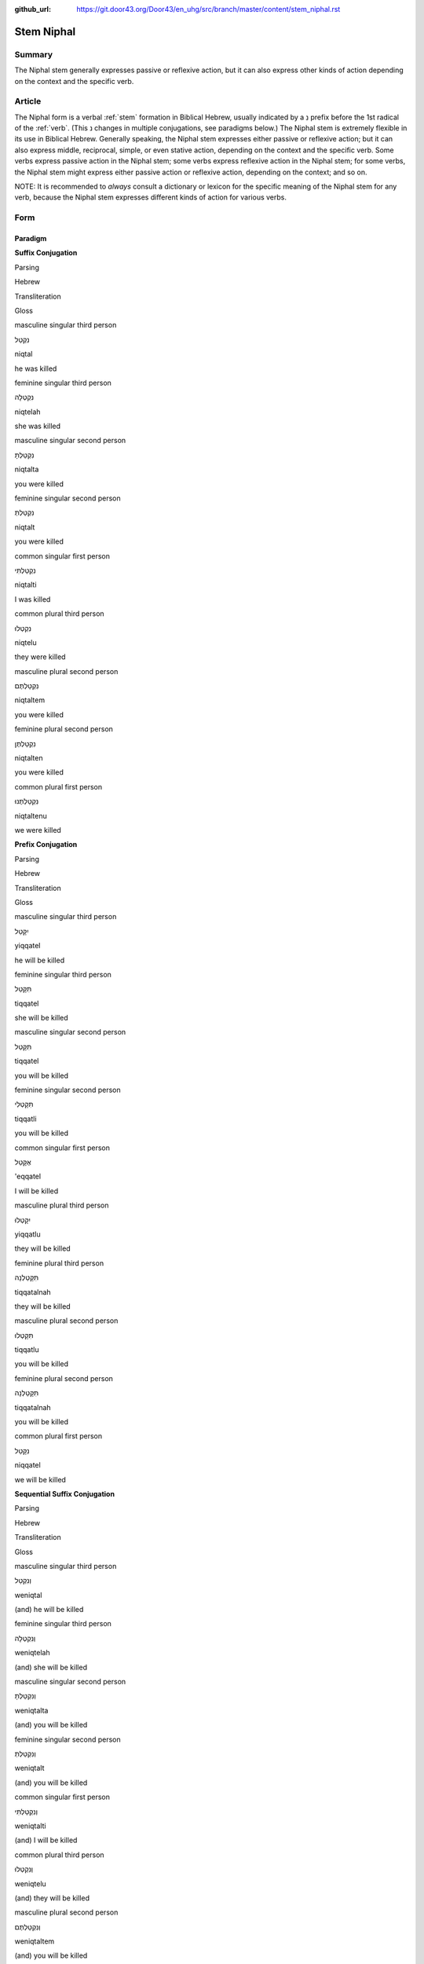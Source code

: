 :github_url: https://git.door43.org/Door43/en_uhg/src/branch/master/content/stem_niphal.rst

.. _stem_niphal:

Stem Niphal
===========

Summary
-------

The Niphal stem generally expresses passive or reflexive action, but it
can also express other kinds of action depending on the context and the
specific verb.

Article
-------

The Niphal form is a verbal
:ref:`stem`
formation in Biblical Hebrew, usually indicated by a נִ prefix before
the 1st radical of the
:ref:`verb`.
(This נ changes in multiple conjugations, see paradigms below.) The
Niphal stem is extremely flexible in its use in Biblical Hebrew.
Generally speaking, the Niphal stem expresses either passive or
reflexive action; but it can also express middle, reciprocal, simple, or
even stative action, depending on the context and the specific verb.
Some verbs express passive action in the Niphal stem; some verbs express
reflexive action in the Niphal stem; for some verbs, the Niphal stem
might express either passive action or reflexive action, depending on
the context; and so on.

NOTE: It is recommended to *always* consult a dictionary or lexicon for
the specific meaning of the Niphal stem for any verb, because the Niphal
stem expresses different kinds of action for various verbs.

Form
----

Paradigm
~~~~~~~~

**Suffix Conjugation**

.. raw:: html

   <table border="1" class="docutils">

.. raw:: html

   <tr class="row-odd">

.. raw:: html

   <th>

Parsing

.. raw:: html

   </th>

.. raw:: html

   <th>

Hebrew

.. raw:: html

   </th>

.. raw:: html

   <th>

Transliteration

.. raw:: html

   </th>

.. raw:: html

   <th>

Gloss

.. raw:: html

   </th>

.. raw:: html

   </tr>

.. raw:: html

   <tr class="row-even" align="center">

.. raw:: html

   <td>

masculine singular third person

.. raw:: html

   </td>

.. raw:: html

   <td>

נִקְטַל

.. raw:: html

   </td>

.. raw:: html

   <td>

niqtal

.. raw:: html

   </td>

.. raw:: html

   <td>

he was killed

.. raw:: html

   </td>

.. raw:: html

   </tr>

.. raw:: html

   <tr class="row-odd" align="center">

.. raw:: html

   <td>

feminine singular third person

.. raw:: html

   </td>

.. raw:: html

   <td>

נִקְטְלָה

.. raw:: html

   </td>

.. raw:: html

   <td>

niqtelah

.. raw:: html

   </td>

.. raw:: html

   <td>

she was killed

.. raw:: html

   </td>

.. raw:: html

   </tr>

.. raw:: html

   <tr class="row-even" align="center">

.. raw:: html

   <td>

masculine singular second person

.. raw:: html

   </td>

.. raw:: html

   <td>

נִקְטַלְתָּ

.. raw:: html

   </td>

.. raw:: html

   <td>

niqtalta

.. raw:: html

   </td>

.. raw:: html

   <td>

you were killed

.. raw:: html

   </td>

.. raw:: html

   </tr>

.. raw:: html

   <tr class="row-odd" align="center">

.. raw:: html

   <td>

feminine singular second person

.. raw:: html

   </td>

.. raw:: html

   <td>

נִקְטַלְתְּ

.. raw:: html

   </td>

.. raw:: html

   <td>

niqtalt

.. raw:: html

   </td>

.. raw:: html

   <td>

you were killed

.. raw:: html

   </td>

.. raw:: html

   </tr>

.. raw:: html

   <tr class="row-even" align="center">

.. raw:: html

   <td>

common singular first person

.. raw:: html

   </td>

.. raw:: html

   <td>

נִקְטַלְתִּי

.. raw:: html

   </td>

.. raw:: html

   <td>

niqtalti

.. raw:: html

   </td>

.. raw:: html

   <td>

I was killed

.. raw:: html

   </td>

.. raw:: html

   </tr>

.. raw:: html

   <tr class="row-odd" align="center">

.. raw:: html

   <td>

common plural third person

.. raw:: html

   </td>

.. raw:: html

   <td>

נִקְטְלוּ

.. raw:: html

   </td>

.. raw:: html

   <td>

niqtelu

.. raw:: html

   </td>

.. raw:: html

   <td>

they were killed

.. raw:: html

   </td>

.. raw:: html

   </tr>

.. raw:: html

   <tr class="row-even" align="center">

.. raw:: html

   <td>

masculine plural second person

.. raw:: html

   </td>

.. raw:: html

   <td>

נִקְטַלְתֶּם

.. raw:: html

   </td>

.. raw:: html

   <td>

niqtaltem

.. raw:: html

   </td>

.. raw:: html

   <td>

you were killed

.. raw:: html

   </td>

.. raw:: html

   </tr>

.. raw:: html

   <tr class="row-odd" align="center">

.. raw:: html

   <td>

feminine plural second person

.. raw:: html

   </td>

.. raw:: html

   <td>

נִקְטַלְתֶּן

.. raw:: html

   </td>

.. raw:: html

   <td>

niqtalten

.. raw:: html

   </td>

.. raw:: html

   <td>

you were killed

.. raw:: html

   </td>

.. raw:: html

   </tr>

.. raw:: html

   <tr class="row-even" align="center">

.. raw:: html

   <td>

common plural first person

.. raw:: html

   </td>

.. raw:: html

   <td>

נִקְטַלְתֶּנוּ

.. raw:: html

   </td>

.. raw:: html

   <td>

niqtaltenu

.. raw:: html

   </td>

.. raw:: html

   <td>

we were killed

.. raw:: html

   </td>

.. raw:: html

   </tr>

.. raw:: html

   </tbody>

.. raw:: html

   </table>

**Prefix Conjugation**

.. raw:: html

   <table border="1" class="docutils">

.. raw:: html

   <tr class="row-odd">

.. raw:: html

   <th>

Parsing

.. raw:: html

   </th>

.. raw:: html

   <th>

Hebrew

.. raw:: html

   </th>

.. raw:: html

   <th>

Transliteration

.. raw:: html

   </th>

.. raw:: html

   <th>

Gloss

.. raw:: html

   </th>

.. raw:: html

   </tr>

.. raw:: html

   <tr class="row-even" align="center">

.. raw:: html

   <td>

masculine singular third person

.. raw:: html

   </td>

.. raw:: html

   <td>

יִקָּטֵל

.. raw:: html

   </td>

.. raw:: html

   <td>

yiqqatel

.. raw:: html

   </td>

.. raw:: html

   <td>

he will be killed

.. raw:: html

   </td>

.. raw:: html

   </tr>

.. raw:: html

   <tr class="row-odd" align="center">

.. raw:: html

   <td>

feminine singular third person

.. raw:: html

   </td>

.. raw:: html

   <td>

תִּקָּטֵל

.. raw:: html

   </td>

.. raw:: html

   <td>

tiqqatel

.. raw:: html

   </td>

.. raw:: html

   <td>

she will be killed

.. raw:: html

   </td>

.. raw:: html

   </tr>

.. raw:: html

   <tr class="row-even" align="center">

.. raw:: html

   <td>

masculine singular second person

.. raw:: html

   </td>

.. raw:: html

   <td>

תִּקָּטֵל

.. raw:: html

   </td>

.. raw:: html

   <td>

tiqqatel

.. raw:: html

   </td>

.. raw:: html

   <td>

you will be killed

.. raw:: html

   </td>

.. raw:: html

   </tr>

.. raw:: html

   <tr class="row-odd" align="center">

.. raw:: html

   <td>

feminine singular second person

.. raw:: html

   </td>

.. raw:: html

   <td>

תִּקָּטְלִי

.. raw:: html

   </td>

.. raw:: html

   <td>

tiqqatli

.. raw:: html

   </td>

.. raw:: html

   <td>

you will be killed

.. raw:: html

   </td>

.. raw:: html

   </tr>

.. raw:: html

   <tr class="row-even" align="center">

.. raw:: html

   <td>

common singular first person

.. raw:: html

   </td>

.. raw:: html

   <td>

אֶקָּטֵל

.. raw:: html

   </td>

.. raw:: html

   <td>

'eqqatel

.. raw:: html

   </td>

.. raw:: html

   <td>

I will be killed

.. raw:: html

   </td>

.. raw:: html

   </tr>

.. raw:: html

   <tr class="row-odd" align="center">

.. raw:: html

   <td>

masculine plural third person

.. raw:: html

   </td>

.. raw:: html

   <td>

יִקָּטְלוּ

.. raw:: html

   </td>

.. raw:: html

   <td>

yiqqatlu

.. raw:: html

   </td>

.. raw:: html

   <td>

they will be killed

.. raw:: html

   </td>

.. raw:: html

   </tr>

.. raw:: html

   <tr class="row-even" align="center">

.. raw:: html

   <td>

feminine plural third person

.. raw:: html

   </td>

.. raw:: html

   <td>

תִּקָּטַלְנָה

.. raw:: html

   </td>

.. raw:: html

   <td>

tiqqatalnah

.. raw:: html

   </td>

.. raw:: html

   <td>

they will be killed

.. raw:: html

   </td>

.. raw:: html

   </tr>

.. raw:: html

   <tr class="row-odd" align="center">

.. raw:: html

   <td>

masculine plural second person

.. raw:: html

   </td>

.. raw:: html

   <td>

תִּקָּטְלוּ

.. raw:: html

   </td>

.. raw:: html

   <td>

tiqqatlu

.. raw:: html

   </td>

.. raw:: html

   <td>

you will be killed

.. raw:: html

   </td>

.. raw:: html

   </tr>

.. raw:: html

   <tr class="row-even" align="center">

.. raw:: html

   <td>

feminine plural second person

.. raw:: html

   </td>

.. raw:: html

   <td>

תִּקָּטַלְנָה

.. raw:: html

   </td>

.. raw:: html

   <td>

tiqqatalnah

.. raw:: html

   </td>

.. raw:: html

   <td>

you will be killed

.. raw:: html

   </td>

.. raw:: html

   </tr>

.. raw:: html

   <tr class="row-odd" align="center">

.. raw:: html

   <td>

common plural first person

.. raw:: html

   </td>

.. raw:: html

   <td>

נִקָּטֵל

.. raw:: html

   </td>

.. raw:: html

   <td>

niqqatel

.. raw:: html

   </td>

.. raw:: html

   <td>

we will be killed

.. raw:: html

   </td>

.. raw:: html

   </tr>

.. raw:: html

   </tbody>

.. raw:: html

   </table>

**Sequential Suffix Conjugation**

.. raw:: html

   <table border="1" class="docutils">

.. raw:: html

   <tr class="row-odd">

.. raw:: html

   <th>

Parsing

.. raw:: html

   </th>

.. raw:: html

   <th>

Hebrew

.. raw:: html

   </th>

.. raw:: html

   <th>

Transliteration

.. raw:: html

   </th>

.. raw:: html

   <th>

Gloss

.. raw:: html

   </th>

.. raw:: html

   </tr>

.. raw:: html

   <tr class="row-even" align="center">

.. raw:: html

   <td>

masculine singular third person

.. raw:: html

   </td>

.. raw:: html

   <td>

וְנִקְטַל

.. raw:: html

   </td>

.. raw:: html

   <td>

weniqtal

.. raw:: html

   </td>

.. raw:: html

   <td>

(and) he will be killed

.. raw:: html

   </td>

.. raw:: html

   </tr>

.. raw:: html

   <tr class="row-odd" align="center">

.. raw:: html

   <td>

feminine singular third person

.. raw:: html

   </td>

.. raw:: html

   <td>

וְנִקְטְלָה

.. raw:: html

   </td>

.. raw:: html

   <td>

weniqtelah

.. raw:: html

   </td>

.. raw:: html

   <td>

(and) she will be killed

.. raw:: html

   </td>

.. raw:: html

   </tr>

.. raw:: html

   <tr class="row-even" align="center">

.. raw:: html

   <td>

masculine singular second person

.. raw:: html

   </td>

.. raw:: html

   <td>

וְנִקְטַלְתָּ

.. raw:: html

   </td>

.. raw:: html

   <td>

weniqtalta

.. raw:: html

   </td>

.. raw:: html

   <td>

(and) you will be killed

.. raw:: html

   </td>

.. raw:: html

   </tr>

.. raw:: html

   <tr class="row-odd" align="center">

.. raw:: html

   <td>

feminine singular second person

.. raw:: html

   </td>

.. raw:: html

   <td>

וְנִקְטַלְתְּ

.. raw:: html

   </td>

.. raw:: html

   <td>

weniqtalt

.. raw:: html

   </td>

.. raw:: html

   <td>

(and) you will be killed

.. raw:: html

   </td>

.. raw:: html

   </tr>

.. raw:: html

   <tr class="row-even" align="center">

.. raw:: html

   <td>

common singular first person

.. raw:: html

   </td>

.. raw:: html

   <td>

וְנִקְטַלְתִּי

.. raw:: html

   </td>

.. raw:: html

   <td>

weniqtalti

.. raw:: html

   </td>

.. raw:: html

   <td>

(and) I will be killed

.. raw:: html

   </td>

.. raw:: html

   </tr>

.. raw:: html

   <tr class="row-odd" align="center">

.. raw:: html

   <td>

common plural third person

.. raw:: html

   </td>

.. raw:: html

   <td>

וְנִקְטְלוּ

.. raw:: html

   </td>

.. raw:: html

   <td>

weniqtelu

.. raw:: html

   </td>

.. raw:: html

   <td>

(and) they will be killed

.. raw:: html

   </td>

.. raw:: html

   </tr>

.. raw:: html

   <tr class="row-even" align="center">

.. raw:: html

   <td>

masculine plural second person

.. raw:: html

   </td>

.. raw:: html

   <td>

וְנִקְטַלְתֶּם

.. raw:: html

   </td>

.. raw:: html

   <td>

weniqtaltem

.. raw:: html

   </td>

.. raw:: html

   <td>

(and) you will be killed

.. raw:: html

   </td>

.. raw:: html

   </tr>

.. raw:: html

   <tr class="row-odd" align="center">

.. raw:: html

   <td>

feminine plural second person

.. raw:: html

   </td>

.. raw:: html

   <td>

וְנִקְטַלְתֶּן

.. raw:: html

   </td>

.. raw:: html

   <td>

weniqtalten

.. raw:: html

   </td>

.. raw:: html

   <td>

(and) you will be killed

.. raw:: html

   </td>

.. raw:: html

   </tr>

.. raw:: html

   <tr class="row-even" align="center">

.. raw:: html

   <td>

common plural first person

.. raw:: html

   </td>

.. raw:: html

   <td>

וְנִקְטַלְתֶּנוּ

.. raw:: html

   </td>

.. raw:: html

   <td>

weniqtaltenu

.. raw:: html

   </td>

.. raw:: html

   <td>

(and) we will be killed

.. raw:: html

   </td>

.. raw:: html

   </tr>

.. raw:: html

   </tbody>

.. raw:: html

   </table>

**Sequential Prefix Conjugation**

.. raw:: html

   <table border="1" class="docutils">

.. raw:: html

   <tr class="row-odd">

.. raw:: html

   <th>

Parsing

.. raw:: html

   </th>

.. raw:: html

   <th>

Hebrew

.. raw:: html

   </th>

.. raw:: html

   <th>

Transliteration

.. raw:: html

   </th>

.. raw:: html

   <th>

Gloss

.. raw:: html

   </th>

.. raw:: html

   </tr>

.. raw:: html

   <tr class="row-even" align="center">

.. raw:: html

   <td>

masculine singular third person

.. raw:: html

   </td>

.. raw:: html

   <td>

וַיִּקָּטֵל

.. raw:: html

   </td>

.. raw:: html

   <td>

wayyiqqatel

.. raw:: html

   </td>

.. raw:: html

   <td>

(and) he was killed

.. raw:: html

   </td>

.. raw:: html

   </tr>

.. raw:: html

   <tr class="row-odd" align="center">

.. raw:: html

   <td>

feminine singular third person

.. raw:: html

   </td>

.. raw:: html

   <td>

וַתִּקָּטֵל

.. raw:: html

   </td>

.. raw:: html

   <td>

wattiqqatel

.. raw:: html

   </td>

.. raw:: html

   <td>

(and) she was killed

.. raw:: html

   </td>

.. raw:: html

   </tr>

.. raw:: html

   <tr class="row-even" align="center">

.. raw:: html

   <td>

masculine singular second person

.. raw:: html

   </td>

.. raw:: html

   <td>

וַתִּקָּטֵל

.. raw:: html

   </td>

.. raw:: html

   <td>

wattiqqatel

.. raw:: html

   </td>

.. raw:: html

   <td>

(and) you were killed

.. raw:: html

   </td>

.. raw:: html

   </tr>

.. raw:: html

   <tr class="row-odd" align="center">

.. raw:: html

   <td>

feminine singular second person

.. raw:: html

   </td>

.. raw:: html

   <td>

וַתִּקָּטְלִי

.. raw:: html

   </td>

.. raw:: html

   <td>

wattiqqatli

.. raw:: html

   </td>

.. raw:: html

   <td>

(and) you were killed

.. raw:: html

   </td>

.. raw:: html

   </tr>

.. raw:: html

   <tr class="row-even" align="center">

.. raw:: html

   <td>

common singular first person

.. raw:: html

   </td>

.. raw:: html

   <td>

וָאֶקָּטֵל

.. raw:: html

   </td>

.. raw:: html

   <td>

wa'eqqatel

.. raw:: html

   </td>

.. raw:: html

   <td>

(and) I was killed

.. raw:: html

   </td>

.. raw:: html

   </tr>

.. raw:: html

   <tr class="row-odd" align="center">

.. raw:: html

   <td>

masculine plural third person

.. raw:: html

   </td>

.. raw:: html

   <td>

וַיִּקָּטְלוּ

.. raw:: html

   </td>

.. raw:: html

   <td>

wayyiqqatlu

.. raw:: html

   </td>

.. raw:: html

   <td>

(and) they were killed

.. raw:: html

   </td>

.. raw:: html

   </tr>

.. raw:: html

   <tr class="row-even" align="center">

.. raw:: html

   <td>

feminine plural third person

.. raw:: html

   </td>

.. raw:: html

   <td>

וַתִּקָּטַלְנָה

.. raw:: html

   </td>

.. raw:: html

   <td>

wattiqqatalnah

.. raw:: html

   </td>

.. raw:: html

   <td>

(and) they were killed

.. raw:: html

   </td>

.. raw:: html

   </tr>

.. raw:: html

   <tr class="row-odd" align="center">

.. raw:: html

   <td>

masculine plural second person

.. raw:: html

   </td>

.. raw:: html

   <td>

וַתִּקָּטְלוּ

.. raw:: html

   </td>

.. raw:: html

   <td>

wattiqqatlu

.. raw:: html

   </td>

.. raw:: html

   <td>

(and) you were killed

.. raw:: html

   </td>

.. raw:: html

   </tr>

.. raw:: html

   <tr class="row-even" align="center">

.. raw:: html

   <td>

feminine plural second person

.. raw:: html

   </td>

.. raw:: html

   <td>

וַתִּקָּטַלְנָה

.. raw:: html

   </td>

.. raw:: html

   <td>

wattiqqatalnah

.. raw:: html

   </td>

.. raw:: html

   <td>

(and) you were killed

.. raw:: html

   </td>

.. raw:: html

   </tr>

.. raw:: html

   <tr class="row-odd" align="center">

.. raw:: html

   <td>

common plural first person

.. raw:: html

   </td>

.. raw:: html

   <td>

וַנִּקָּטֵל

.. raw:: html

   </td>

.. raw:: html

   <td>

wanniqqatel

.. raw:: html

   </td>

.. raw:: html

   <td>

(and) we were killed

.. raw:: html

   </td>

.. raw:: html

   </tr>

.. raw:: html

   </tbody>

.. raw:: html

   </table>

**Infinitive**

.. raw:: html

   <table border="1" class="docutils">

.. raw:: html

   <tr class="row-odd">

.. raw:: html

   <th>

Parsing

.. raw:: html

   </th>

.. raw:: html

   <th>

Hebrew

.. raw:: html

   </th>

.. raw:: html

   <th>

Transliteration

.. raw:: html

   </th>

.. raw:: html

   <th>

Gloss

.. raw:: html

   </th>

.. raw:: html

   </tr>

.. raw:: html

   <tr class="row-even" align="center">

.. raw:: html

   <td>

Infinitive Construct

.. raw:: html

   </td>

.. raw:: html

   <td>

הִקָּטֵל

.. raw:: html

   </td>

.. raw:: html

   <td>

hiqqatel

.. raw:: html

   </td>

.. raw:: html

   <td>

be killed

.. raw:: html

   </td>

.. raw:: html

   </tr>

.. raw:: html

   <tr class="row-odd" align="center">

.. raw:: html

   <td>

Infinitive Absolute

.. raw:: html

   </td>

.. raw:: html

   <td>

הִקָּטֹל / נִקְטֹל

.. raw:: html

   </td>

.. raw:: html

   <td>

hiqqatol / niqtol

.. raw:: html

   </td>

.. raw:: html

   <td>

be killed

.. raw:: html

   </td>

.. raw:: html

   </tr>

.. raw:: html

   </tbody>

.. raw:: html

   </table>

**Imperative**

.. raw:: html

   <table border="1" class="docutils">

.. raw:: html

   <tr class="row-odd">

.. raw:: html

   <th>

Parsing

.. raw:: html

   </th>

.. raw:: html

   <th>

Hebrew

.. raw:: html

   </th>

.. raw:: html

   <th>

Transliteration

.. raw:: html

   </th>

.. raw:: html

   <th>

Gloss

.. raw:: html

   </th>

.. raw:: html

   </tr>

.. raw:: html

   <tr class="row-even" align="center">

.. raw:: html

   <td>

masculine singular

.. raw:: html

   </td>

.. raw:: html

   <td>

הִקָּטֵל

.. raw:: html

   </td>

.. raw:: html

   <td>

hiqqatel

.. raw:: html

   </td>

.. raw:: html

   <td>

you must be killed

.. raw:: html

   </td>

.. raw:: html

   </tr>

.. raw:: html

   <tr class="row-odd" align="center">

.. raw:: html

   <td>

feminine singular

.. raw:: html

   </td>

.. raw:: html

   <td>

הִקָּטְלִי

.. raw:: html

   </td>

.. raw:: html

   <td>

hiqqatli

.. raw:: html

   </td>

.. raw:: html

   <td>

you must be killed

.. raw:: html

   </td>

.. raw:: html

   </tr>

.. raw:: html

   <tr class="row-even" align="center">

.. raw:: html

   <td>

masculine plural

.. raw:: html

   </td>

.. raw:: html

   <td>

הִקָּטְלוּ

.. raw:: html

   </td>

.. raw:: html

   <td>

hiqqatlu

.. raw:: html

   </td>

.. raw:: html

   <td>

you must be killed

.. raw:: html

   </td>

.. raw:: html

   </tr>

.. raw:: html

   <tr class="row-odd" align="center">

.. raw:: html

   <td>

feminine plural

.. raw:: html

   </td>

.. raw:: html

   <td>

הִקָּטַלְנָה

.. raw:: html

   </td>

.. raw:: html

   <td>

hiqqatalnah

.. raw:: html

   </td>

.. raw:: html

   <td>

you must be killed

.. raw:: html

   </td>

.. raw:: html

   </tr>

.. raw:: html

   </tbody>

.. raw:: html

   </table>

**Jussive**

NOTE: The jussive form in the Niphal stem is recognizable only for
select verbs. Here the sample verb is גָּלָה (to uncover), where the 3rd
radical (ה) has dropped out.

.. raw:: html

   <table border="1" class="docutils">

.. raw:: html

   <tr class="row-odd">

.. raw:: html

   <th>

Parsing

.. raw:: html

   </th>

.. raw:: html

   <th>

Hebrew

.. raw:: html

   </th>

.. raw:: html

   <th>

Transliteration

.. raw:: html

   </th>

.. raw:: html

   <th>

Gloss

.. raw:: html

   </th>

.. raw:: html

   </tr>

.. raw:: html

   <tr class="row-even" align="center">

.. raw:: html

   <td>

masculine singular third person

.. raw:: html

   </td>

.. raw:: html

   <td>

יִגָּל

.. raw:: html

   </td>

.. raw:: html

   <td>

yiggal

.. raw:: html

   </td>

.. raw:: html

   <td>

may he be uncovered

.. raw:: html

   </td>

.. raw:: html

   </tr>

.. raw:: html

   <tr class="row-odd" align="center">

.. raw:: html

   <td>

feminine singular third person

.. raw:: html

   </td>

.. raw:: html

   <td>

תִּגָּל

.. raw:: html

   </td>

.. raw:: html

   <td>

tiggal

.. raw:: html

   </td>

.. raw:: html

   <td>

may she be uncovered

.. raw:: html

   </td>

.. raw:: html

   </tr>

.. raw:: html

   <tr class="row-even" align="center">

.. raw:: html

   <td>

masculine singular second person

.. raw:: html

   </td>

.. raw:: html

   <td>

תִּגָּל

.. raw:: html

   </td>

.. raw:: html

   <td>

tiggal

.. raw:: html

   </td>

.. raw:: html

   <td>

may you be uncovered

.. raw:: html

   </td>

.. raw:: html

   </tr>

.. raw:: html

   <tr class="row-odd" align="center">

.. raw:: html

   <td>

feminine singular second person

.. raw:: html

   </td>

.. raw:: html

   <td>

תִּגָּלִי

.. raw:: html

   </td>

.. raw:: html

   <td>

tiggali

.. raw:: html

   </td>

.. raw:: html

   <td>

may you be uncovered

.. raw:: html

   </td>

.. raw:: html

   </tr>

.. raw:: html

   <tr class="row-even" align="center">

.. raw:: html

   <td>

masculine plural third person

.. raw:: html

   </td>

.. raw:: html

   <td>

יִגָּלוּ

.. raw:: html

   </td>

.. raw:: html

   <td>

yiggalu

.. raw:: html

   </td>

.. raw:: html

   <td>

may they be uncovered

.. raw:: html

   </td>

.. raw:: html

   </tr>

.. raw:: html

   <tr class="row-odd" align="center">

.. raw:: html

   <td>

feminine plural third person

.. raw:: html

   </td>

.. raw:: html

   <td>

תִּגָּלְנָה

.. raw:: html

   </td>

.. raw:: html

   <td>

tiggalnah

.. raw:: html

   </td>

.. raw:: html

   <td>

may they be uncovered

.. raw:: html

   </td>

.. raw:: html

   </tr>

.. raw:: html

   <tr class="row-even" align="center">

.. raw:: html

   <td>

masculine plural second person

.. raw:: html

   </td>

.. raw:: html

   <td>

תִּגָּלוּ

.. raw:: html

   </td>

.. raw:: html

   <td>

tiggalu

.. raw:: html

   </td>

.. raw:: html

   <td>

may you be uncovered

.. raw:: html

   </td>

.. raw:: html

   </tr>

.. raw:: html

   <tr class="row-odd" align="center">

.. raw:: html

   <td>

feminine plural second person

.. raw:: html

   </td>

.. raw:: html

   <td>

תִּגָּלְנָה

.. raw:: html

   </td>

.. raw:: html

   <td>

tiggalnah

.. raw:: html

   </td>

.. raw:: html

   <td>

may you be uncovered

.. raw:: html

   </td>

.. raw:: html

   </tr>

.. raw:: html

   </tbody>

.. raw:: html

   </table>

**Cohortative**

.. raw:: html

   <table border="1" class="docutils">

.. raw:: html

   <tr class="row-odd">

.. raw:: html

   <th>

Parsing

.. raw:: html

   </th>

.. raw:: html

   <th>

Hebrew

.. raw:: html

   </th>

.. raw:: html

   <th>

Transliteration

.. raw:: html

   </th>

.. raw:: html

   <th>

Gloss

.. raw:: html

   </th>

.. raw:: html

   </tr>

.. raw:: html

   <tr class="row-even" align="center">

.. raw:: html

   <td>

common singular

.. raw:: html

   </td>

.. raw:: html

   <td>

אֶקָּטֵלָה

.. raw:: html

   </td>

.. raw:: html

   <td>

'eqqatelah

.. raw:: html

   </td>

.. raw:: html

   <td>

let me be killed

.. raw:: html

   </td>

.. raw:: html

   </tr>

.. raw:: html

   <tr class="row-odd" align="center">

.. raw:: html

   <td>

common plural

.. raw:: html

   </td>

.. raw:: html

   <td>

נִקָּטֵלָה

.. raw:: html

   </td>

.. raw:: html

   <td>

niqqatelah

.. raw:: html

   </td>

.. raw:: html

   <td>

let us be killed

.. raw:: html

   </td>

.. raw:: html

   </tr>

.. raw:: html

   </tbody>

.. raw:: html

   </table>

**Participle**

.. raw:: html

   <table border="1" class="docutils">

.. raw:: html

   <tr class="row-odd">

.. raw:: html

   <th>

Parsing

.. raw:: html

   </th>

.. raw:: html

   <th>

Hebrew

.. raw:: html

   </th>

.. raw:: html

   <th>

Transliteration

.. raw:: html

   </th>

.. raw:: html

   <th>

Gloss

.. raw:: html

   </th>

.. raw:: html

   </tr>

.. raw:: html

   <tr class="row-even" align="center">

.. raw:: html

   <td>

masculine singular

.. raw:: html

   </td>

.. raw:: html

   <td>

נִקְטָל

.. raw:: html

   </td>

.. raw:: html

   <td>

niqtal

.. raw:: html

   </td>

.. raw:: html

   <td>

being killed

.. raw:: html

   </td>

.. raw:: html

   </tr>

.. raw:: html

   <tr class="row-odd" align="center">

.. raw:: html

   <td>

feminine singular

.. raw:: html

   </td>

.. raw:: html

   <td>

נִקְטָלָה

.. raw:: html

   </td>

.. raw:: html

   <td>

niqtalah

.. raw:: html

   </td>

.. raw:: html

   <td>

being killed

.. raw:: html

   </td>

.. raw:: html

   </tr>

.. raw:: html

   <tr class="row-even" align="center">

.. raw:: html

   <td>

masculine plural

.. raw:: html

   </td>

.. raw:: html

   <td>

נִקְטָלִים

.. raw:: html

   </td>

.. raw:: html

   <td>

niqtalim

.. raw:: html

   </td>

.. raw:: html

   <td>

being killed

.. raw:: html

   </td>

.. raw:: html

   </tr>

.. raw:: html

   <tr class="row-odd" align="center">

.. raw:: html

   <td>

feminine plural

.. raw:: html

   </td>

.. raw:: html

   <td>

נִקְטָלוֹת

.. raw:: html

   </td>

.. raw:: html

   <td>

niqtaloth

.. raw:: html

   </td>

.. raw:: html

   <td>

being killed

.. raw:: html

   </td>

.. raw:: html

   </tr>

.. raw:: html

   </tbody>

.. raw:: html

   </table>

Function
~~~~~~~~

The Niphal stem can express any of the following kinds of verbal action:

Expresses passive voice
^^^^^^^^^^^^^^^^^^^^^^^

Passive voice means that the subject of the verb is *receiving* the
action rather than *performing* the action. In English, passive voice is
expressed using the helping verb "to be." In Biblical Hebrew, the
passive nature of the verbal action is expressed by the Niphal form of
the verb itself without any helping verbs.

-  2KI 21:18

   .. raw:: html

      <table border="1" class="docutils">

   .. raw:: html

      <colgroup>

   .. raw:: html

      <col width="100%" />

   .. raw:: html

      </colgroup>

   .. raw:: html

      <tbody valign="top">

   .. raw:: html

      <tr class="row-odd" align="right">

   .. raw:: html

      <td>

   וַיִּקָּבֵ֥ר בְּגַן־בֵּית֖וֹ

   .. raw:: html

      </td>

   .. raw:: html

      </tr>

   .. raw:: html

      <tr class="row-even">

   .. raw:: html

      <td>

   **wayyiqqaver** began-betho

   .. raw:: html

      </td>

   .. raw:: html

      </tr>

   .. raw:: html

      <tr class="row-odd">

   .. raw:: html

      <td>

   **and-he-was-buried** in-garden-of\_his-house

   .. raw:: html

      </td>

   .. raw:: html

      </tr>

   .. raw:: html

      <tr class="row-even">

   .. raw:: html

      <td>

   **and he was buried** in the garden of his own house

   .. raw:: html

      </td>

   .. raw:: html

      </tr>

   .. raw:: html

      </tbody>

   .. raw:: html

      </table>

Expresses reflexive voice
^^^^^^^^^^^^^^^^^^^^^^^^^

Reflexive voice means that the subject of the verb is *both* performing
*and* receiving the action. In English, reflexive voice is expressed
using a reflexive pronoun as the object of the verb, "I tell *myself*".
In Biblical Hebrew, the reflexive nature of the verbal action is
expressed by the Niphal form of the verb itself without any additional
words.

-  NUM 1:21

   .. raw:: html

      <table border="1" class="docutils">

   .. raw:: html

      <colgroup>

   .. raw:: html

      <col width="100%" />

   .. raw:: html

      </colgroup>

   .. raw:: html

      <tbody valign="top">

   .. raw:: html

      <tr class="row-odd" align="right">

   .. raw:: html

      <td>

   הִבָּ֣דְל֔וּ מִתּ֖וֹךְ הָעֵדָ֣ה הַזֹּ֑את

   .. raw:: html

      </td>

   .. raw:: html

      </tr>

   .. raw:: html

      <tr class="row-even">

   .. raw:: html

      <td>

   **hibbodlu** mittokh ha'edah hazzoth

   .. raw:: html

      </td>

   .. raw:: html

      </tr>

   .. raw:: html

      <tr class="row-odd">

   .. raw:: html

      <td>

   **Separate-yourselves** from-midst-of the-congregation the-this

   .. raw:: html

      </td>

   .. raw:: html

      </tr>

   .. raw:: html

      <tr class="row-even">

   .. raw:: html

      <td>

   **Separate yourselves** from among this community

   .. raw:: html

      </td>

   .. raw:: html

      </tr>

   .. raw:: html

      </tbody>

   .. raw:: html

      </table>

Expresses middle voice
^^^^^^^^^^^^^^^^^^^^^^

Middle voice means that the subject receives the action but also is
(partially) involved in performing the action. This kind of action
stands somewhere between passive voice and reflexive voice.

-  GEN 3:5

   .. raw:: html

      <table border="1" class="docutils">

   .. raw:: html

      <colgroup>

   .. raw:: html

      <col width="100%" />

   .. raw:: html

      </colgroup>

   .. raw:: html

      <tbody valign="top">

   .. raw:: html

      <tr class="row-odd" align="right">

   .. raw:: html

      <td>

   וְנִפְקְח֖וּ עֵֽינֵיכֶ֑ם

   .. raw:: html

      </td>

   .. raw:: html

      </tr>

   .. raw:: html

      <tr class="row-even">

   .. raw:: html

      <td>

   **wenifqehu** 'enekhem

   .. raw:: html

      </td>

   .. raw:: html

      </tr>

   .. raw:: html

      <tr class="row-odd">

   .. raw:: html

      <td>

   **and-they-will-be-opened** your-eyes

   .. raw:: html

      </td>

   .. raw:: html

      </tr>

   .. raw:: html

      <tr class="row-even">

   .. raw:: html

      <td>

   your eyes **will be opened**

   .. raw:: html

      </td>

   .. raw:: html

      </tr>

   .. raw:: html

      </tbody>

   .. raw:: html

      </table>

Expresses reciprocal voice
^^^^^^^^^^^^^^^^^^^^^^^^^^

Reciprocal voice means that multiple subjects are in view who are both
performing the action for another and receiving the action from another.
In English, reciprocal voice is expressed using the phrase "each other"
as the object of the verb, "They tell each other." In Biblical Hebrew,
the reciprocal nature of the action is expressed by the Niphal form of
the verb itself without any additional words.

Reciprocal voice must be distinguished from reflexive voice. The phrase
"They tell themselves" is reflexive: the subject "they" is a unified
group and the action could be expressed reflexively for each individual
as "he tells himself, and he tells himself, and she tells herself, etc."
The phrase "They tell each other" is reciprocal: each member of the
group is telling something to another member of the group, and each
member of the group is being told something by another member of the
group.

-  2KI 3:23

   .. raw:: html

      <table border="1" class="docutils">

   .. raw:: html

      <colgroup>

   .. raw:: html

      <col width="100%" />

   .. raw:: html

      </colgroup>

   .. raw:: html

      <tbody valign="top">

   .. raw:: html

      <tr class="row-odd" align="right">

   .. raw:: html

      <td>

   נֶֽחֶרְבוּ֙ הַמְּלָכִ֔ים

   .. raw:: html

      </td>

   .. raw:: html

      </tr>

   .. raw:: html

      <tr class="row-even">

   .. raw:: html

      <td>

   **nehervu** hammelakhim

   .. raw:: html

      </td>

   .. raw:: html

      </tr>

   .. raw:: html

      <tr class="row-odd">

   .. raw:: html

      <td>

   **they-have-killed-each-other** the-kings

   .. raw:: html

      </td>

   .. raw:: html

      </tr>

   .. raw:: html

      <tr class="row-even">

   .. raw:: html

      <td>

   the kings **have killed each other**

   .. raw:: html

      </td>

   .. raw:: html

      </tr>

   .. raw:: html

      </tbody>

   .. raw:: html

      </table>

Expresses simple action
^^^^^^^^^^^^^^^^^^^^^^^

In Biblical Hebrew, some verbs express different meanings in different
stem formations. A good example is the Hebrew verb רָאָה. In the Qal
stem, the verb רָאָה expresses the simple action "to seֶe". But in the
Niphal stem, the verb רָאָה expresses the simple action "to appear". A
dictionary or lexicon will indicate the different meanings for these
verbs in the various stem formations.

-  GEN 12:7

   .. raw:: html

      <table border="1" class="docutils">

   .. raw:: html

      <colgroup>

   .. raw:: html

      <col width="100%" />

   .. raw:: html

      </colgroup>

   .. raw:: html

      <tbody valign="top">

   .. raw:: html

      <tr class="row-odd" align="right">

   .. raw:: html

      <td>

   וַיֵּרָ֤א יְהוָה֙ אֶל־אַבְרָ֔ם

   .. raw:: html

      </td>

   .. raw:: html

      </tr>

   .. raw:: html

      <tr class="row-even">

   .. raw:: html

      <td>

   **wayyera** yehwah 'el-'avram

   .. raw:: html

      </td>

   .. raw:: html

      </tr>

   .. raw:: html

      <tr class="row-odd">

   .. raw:: html

      <td>

   **And-he-appeared** Yahweh to\_Abram

   .. raw:: html

      </td>

   .. raw:: html

      </tr>

   .. raw:: html

      <tr class="row-even">

   .. raw:: html

      <td>

   Yahweh **appeared** to Abram

   .. raw:: html

      </td>

   .. raw:: html

      </tr>

   .. raw:: html

      </tbody>

   .. raw:: html

      </table>

Expresses stative action
^^^^^^^^^^^^^^^^^^^^^^^^

In Biblical Hebrew, some verbs express stative action in the *Niphal*
stem rather than the *Qal* stem. This is a very rare use of the Niphal
stem. Stative action is expressed most often using the Qal stem in
Biblical Hebrew.

-  GEN 6:6

   .. raw:: html

      <table border="1" class="docutils">

   .. raw:: html

      <colgroup>

   .. raw:: html

      <col width="100%" />

   .. raw:: html

      </colgroup>

   .. raw:: html

      <tbody valign="top">

   .. raw:: html

      <tr class="row-odd" align="right">

   .. raw:: html

      <td>

   וַיִּנָּ֣חֶם יְהוָ֔ה כִּֽי־עָשָׂ֥ה אֶת־הָֽאָדָ֖ם בָּאָ֑רֶץ

   .. raw:: html

      </td>

   .. raw:: html

      </tr>

   .. raw:: html

      <tr class="row-even">

   .. raw:: html

      <td>

   **wayyinnahem** yehwah ki-'asah 'eth-ha'adam ba'arets

   .. raw:: html

      </td>

   .. raw:: html

      </tr>

   .. raw:: html

      <tr class="row-odd">

   .. raw:: html

      <td>

   **And-he-was-sorry** Yahweh that\_he-had-made [dir.obj]\_the-mankind
   on-the-earth

   .. raw:: html

      </td>

   .. raw:: html

      </tr>

   .. raw:: html

      <tr class="row-even">

   .. raw:: html

      <td>

   Yahweh **regretted** that he had made mankind on the earth

   .. raw:: html

      </td>

   .. raw:: html

      </tr>

   .. raw:: html

      </tbody>

   .. raw:: html

      </table>
